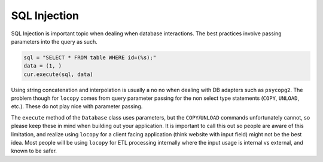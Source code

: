 SQL Injection
=============

SQL Injection is important topic when dealing when database interactions. The best practices involve
passing parameters into the query as such.

.. code-block:: python

    sql = "SELECT * FROM table WHERE id=(%s);"
    data = (1, )
    cur.execute(sql, data)


Using string concatenation and interpolation is usually a no no when dealing with DB adapters such
as ``psycopg2``. The problem though for ``locopy`` comes from query parameter passing for the non
select type statements (``COPY``, ``UNLOAD``, etc.). These do not play nice with parameter passing.

The ``execute`` method of the ``Database`` class uses parameters, but the ``COPY``/``UNLOAD``
commands unfortunately cannot, so please keep these in mind when building out your application.
It is important to call this out so people are aware of this limitation, and realize using ``locopy``
for a client facing application (think website with input field) might not be the best idea.
Most people will be using ``locopy`` for ETL processing internally where the input usage is
internal vs external, and known to be safer.
